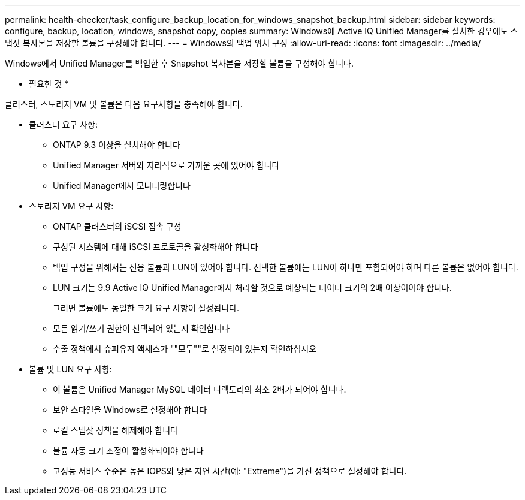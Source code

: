 ---
permalink: health-checker/task_configure_backup_location_for_windows_snapshot_backup.html 
sidebar: sidebar 
keywords: configure, backup, location, windows, snapshot copy, copies 
summary: Windows에 Active IQ Unified Manager를 설치한 경우에도 스냅샷 복사본을 저장할 볼륨을 구성해야 합니다. 
---
= Windows의 백업 위치 구성
:allow-uri-read: 
:icons: font
:imagesdir: ../media/


[role="lead"]
Windows에서 Unified Manager를 백업한 후 Snapshot 복사본을 저장할 볼륨을 구성해야 합니다.

* 필요한 것 *

클러스터, 스토리지 VM 및 볼륨은 다음 요구사항을 충족해야 합니다.

* 클러스터 요구 사항:
+
** ONTAP 9.3 이상을 설치해야 합니다
** Unified Manager 서버와 지리적으로 가까운 곳에 있어야 합니다
** Unified Manager에서 모니터링합니다


* 스토리지 VM 요구 사항:
+
** ONTAP 클러스터의 iSCSI 접속 구성
** 구성된 시스템에 대해 iSCSI 프로토콜을 활성화해야 합니다
** 백업 구성을 위해서는 전용 볼륨과 LUN이 있어야 합니다. 선택한 볼륨에는 LUN이 하나만 포함되어야 하며 다른 볼륨은 없어야 합니다.
** LUN 크기는 9.9 Active IQ Unified Manager에서 처리할 것으로 예상되는 데이터 크기의 2배 이상이어야 합니다.
+
그러면 볼륨에도 동일한 크기 요구 사항이 설정됩니다.

** 모든 읽기/쓰기 권한이 선택되어 있는지 확인합니다
** 수출 정책에서 슈퍼유저 액세스가 ""모두""로 설정되어 있는지 확인하십시오


* 볼륨 및 LUN 요구 사항:
+
** 이 볼륨은 Unified Manager MySQL 데이터 디렉토리의 최소 2배가 되어야 합니다.
** 보안 스타일을 Windows로 설정해야 합니다
** 로컬 스냅샷 정책을 해제해야 합니다
** 볼륨 자동 크기 조정이 활성화되어야 합니다
** 고성능 서비스 수준은 높은 IOPS와 낮은 지연 시간(예: "Extreme")을 가진 정책으로 설정해야 합니다.



